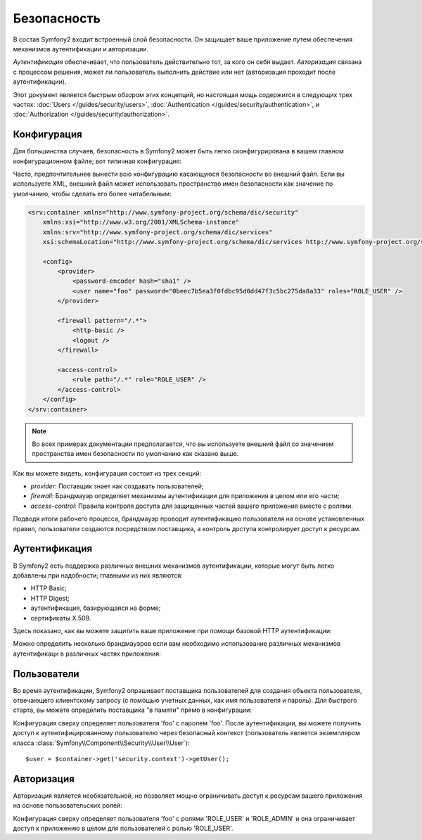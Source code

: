 ﻿Безопасность
============

В состав Symfony2 входит встроенный слой безопасности. Он защищает ваше приложение путем обеспечения механизмов аутентификации и авторизации.

*Аутентификация* обеспечивает, что пользователь действительно тот, за кого он себя выдает. *Авторизация* связана с процессом решения, может ли пользователь выполнить действие или нет (авторизация проходит после аутентификации).

Этот документ является быстрым обзором этих концепций, но настоящая мощь содержится в следующих трех частях: :doc:`Users </guides/security/users>`,
:doc:`Authentication </guides/security/authentication>`, и
:doc:`Authorization </guides/security/authorization>`.

Конфигурация
------------

Для большинства случаев, безопасность в Symfony2 может быть легко сконфигурирована в вашем главном конфигурационном файле; вот типичная конфигурация:

.. configuration-block::

    .. code-block:: yaml

        # app/config/config.yml
        security.config:
            providers:
                main:
                    password_encoder: sha1
                    users:
                        foo: { password: 0beec7b5ea3f0fdbc95d0dd47f3c5bc275da8a33, roles: ROLE_USER }

            firewalls:
                main:
                    pattern:    /.*
                    http-basic: true
                    logout:     true

            access_control:
                - { path: /.*, role: ROLE_USER }

    .. code-block:: xml

        <!-- app/config/config.xml -->
        <security:config>
            <security:provider>
                <security:password-encoder hash="sha1" />
                <security:user name="foo" password="0beec7b5ea3f0fdbc95d0dd47f3c5bc275da8a33" roles="ROLE_USER" />
            </security:provider>

            <security:firewall pattern="/.*">
                <security:http-basic />
                <security:logout />
            </security:firewall>

            <security:access-control>
                <security:rule path="/.*" role="ROLE_USER" />
            </security:access-control>
        </security:config>

    .. code-block:: php

        // app/config/config.php
        $container->loadFromExtension('security', 'config', array(
            'provider' => array(
                'main' => array('password_encoder' => 'sha1', 'users' => array(
                    'foo' => array('password' => '0beec7b5ea3f0fdbc95d0dd47f3c5bc275da8a33', 'roles' => 'ROLE_USER'),
                )),
            ),
            'firewalls' => array(
                'main' => array('pattern' => '/.*', 'http-basic' => true, 'logout' => true),
            ),
            'access_control' => array(
                array('path' => '/.*', 'role' => 'ROLE_USER'),
            ),
        ));

Часто, предпочтительнее вынести всю конфигурацию касающуюся безопасности во внешний файл. Если вы используете XML, внешний файл может использовать пространство имен безопасности как значение по умолчанию, чтобы сделать его более читабельным:

.. code-block:: xml

        <srv:container xmlns="http://www.symfony-project.org/schema/dic/security"
            xmlns:xsi="http://www.w3.org/2001/XMLSchema-instance"
            xmlns:srv="http://www.symfony-project.org/schema/dic/services"
            xsi:schemaLocation="http://www.symfony-project.org/schema/dic/services http://www.symfony-project.org/schema/dic/services/services-1.0.xsd">

            <config>
                <provider>
                    <password-encoder hash="sha1" />
                    <user name="foo" password="0beec7b5ea3f0fdbc95d0dd47f3c5bc275da8a33" roles="ROLE_USER" />
                </provider>

                <firewall pattern="/.*">
                    <http-basic />
                    <logout />
                </firewall>

                <access-control>
                    <rule path="/.*" role="ROLE_USER" />
                </access-control>
            </config>
        </srv:container>

.. note::

    Во всех примерах документации предполагается, что вы используете внешний файл со значением пространства имен безопасности по умолчанию как сказано выше.

Как вы можете видеть, конфигурация состоит из трех секций:

* *provider*: Поставщик знает как создавать пользователей;

* *firewall*: Брандмауэр определяет механизмы аутентификации для приложения в целом или его части;

* *access-control*: Правила контроля доступа для защищенных частей вашего приложения вместе с ролями.

Подводя итоги рабочего процесса, брандмауэр проводит аутентификацию пользователя на основе установленных правил, пользователи создаются посредством поставщика, а контроль доступа контролирует доступ к ресурсам.

Аутентификация
--------------

В Symfony2 есть поддержка различных внешних механизмов аутентификации, которые могут быть легко добавлены при надобности; главными из них являются:

* HTTP Basic;
* HTTP Digest;
* аутентификация, базирующаяся на форме;
* сертификаты X.509.

Здесь показано, как вы можете защитить ваше приложение при помощи базовой HTTP аутентификации:

.. configuration-block::

    .. code-block:: yaml

        # app/config/config.yml
        security.config:
            firewalls:
                main:
                    http-basic: true

    .. code-block:: xml

        <!-- app/config/config.xml -->
        <config>
            <firewall>
                <http-basic />
            </firewall>
        </config>

    .. code-block:: php

        // app/config/config.php
        $container->loadFromExtension('security', 'config', array(
            'firewalls' => array(
                'main' => array('http-basic' => true),
            ),
        ));

Можно определить несколько брандмауэров если вам необходимо использование различных механизмов аутентификаци в различных частях приложения:

.. configuration-block::

    .. code-block:: yaml

        # app/config/config.yml
        security.config:
            firewalls:
                backend:
                    pattern: /admin/.*
                    http-basic: true
                public:
                    pattern:  /.*
                    security: false

    .. code-block:: xml

        <!-- app/config/config.xml -->
        <config>
            <firewall pattern="/admin/.*">
                <http-basic />
            </firewall>

            <firewall pattern="/.*" security="false" />
        </config>

    .. code-block:: php

        // app/config/config.php
        $container->loadFromExtension('security', 'config', array(
            'firewalls' => array(
                'backend' => array('pattern' => '/admin/.*', 'http-basic' => true),
                'public'  => array('pattern' => '/.*', 'security' => false),
            ),
        ));

.. примечание::

    Проще всего использовать базовую HTTP аутентификацию, но прочитайте часть :doc:`Authentication
    </guides/security/authentication>` для того чтобы узнать, как настраивать другие механизмы аутентификации, как настраивать аутентификацию без состояний, как вы можете имитировать другого пользователя, как включить https, и многое другое.

Пользователи
------------

Во время аутентификации, Symfony2 опрашивает поставщика пользователей для создания объекта пользователя, отвечающего клиентскому запросу (с помощью учетных данных, как имя пользователя и пароль).
Для быстрого старта, вы можете определить поставщика "в памяти" прямо в конфигурации:

.. configuration-block::

    .. code-block:: yaml

        # app/config/config.yml
        security.config:
            providers:
                main:
                    users:
                        foo: { password: foo }

    .. code-block:: xml

        <!-- app/config/config.xml -->
        <config>
            <provider>
                <user name="foo" password="foo" />
            </provider>
        </config>

    .. code-block:: php

        // app/config/config.php
        $container->loadFromExtension('security', 'config', array(
            'provider' => array(
                'main' => array('users' => array(
                    'foo' => array('password' => 'foo'),
                )),
            ),
        ));

Конфигурация сверху определяет пользователя 'foo' с паролем 'foo'. После аутентификации, вы можете получить доступ к аутентифицированному пользователю через безопасный контекст (пользователь является экземпляром класса :class:`Symfony\\Component\\Security\\User\\User`)::

    $user = $container->get('security.context')->getUser();

.. примечание::

    Использование поставщика "в памяти" - это отличный вариант легко защитить серверную часть вашего персонального сайта, создать прототип, или создать макет для тестов. Прочитайте часть :doc:`Users </guides/security/users>` для того чтобы изучить, как избежать ненадежных паролей, как использовать Doctrine Entity в качестве пользовательского поставщика, как определить несколько поставщиков, и многое другое.

Авторизация
-----------

Авторизация является необязательной, но позволяет мощно ограничивать доступ к ресурсам вашего приложения на основе пользовательских ролей:

.. configuration-block::

    .. code-block:: yaml

        # app/config/config.yml
        security.config:
            providers:
                main:
                    users:
                        foo: { password: foo, roles: ['ROLE_USER', 'ROLE_ADMIN'] }
            access_control:
                - { path: /.*, role: ROLE_USER }

    .. code-block:: xml

        <!-- app/config/config.xml -->
        <config>
            <provider>
                <user name="foo" password="foo" roles="ROLE_USER,ROLE_ADMIN" />
            </provider>

            <access-control>
                <rule path="/.*" role="ROLE_USER" />
            </access-control>
        </config>

    .. code-block:: php

        // app/config/config.php
        $container->loadFromExtension('security', 'config', array(
            'provider' => array(
                'main' => array('users' => array(
                    'foo' => array('password' => 'foo', 'roles' => array('ROLE_USER', 'ROLE_ADMIN')),
                )),
            ),

            'access_control' => array(
                array('path' => '/.*', 'role' => 'ROLE_USER'),
            ),
        ));

Конфигурация сверху определяет пользователя 'foo' с ролями 'ROLE_USER' и 'ROLE_ADMIN' и она ограничивает доступ к приложению в целом для пользователей с ролью 'ROLE_USER'.

.. примечание::

    Прочитайте часть :doc:`Authorization </guides/security/authorization>` для того, чтобы узнать, как определять иерархию ролей, как настроить ваш шаблон базируясь на ролях, как определить правила контроля доступа базируясь на атрибутах запроса, и многое другое.
